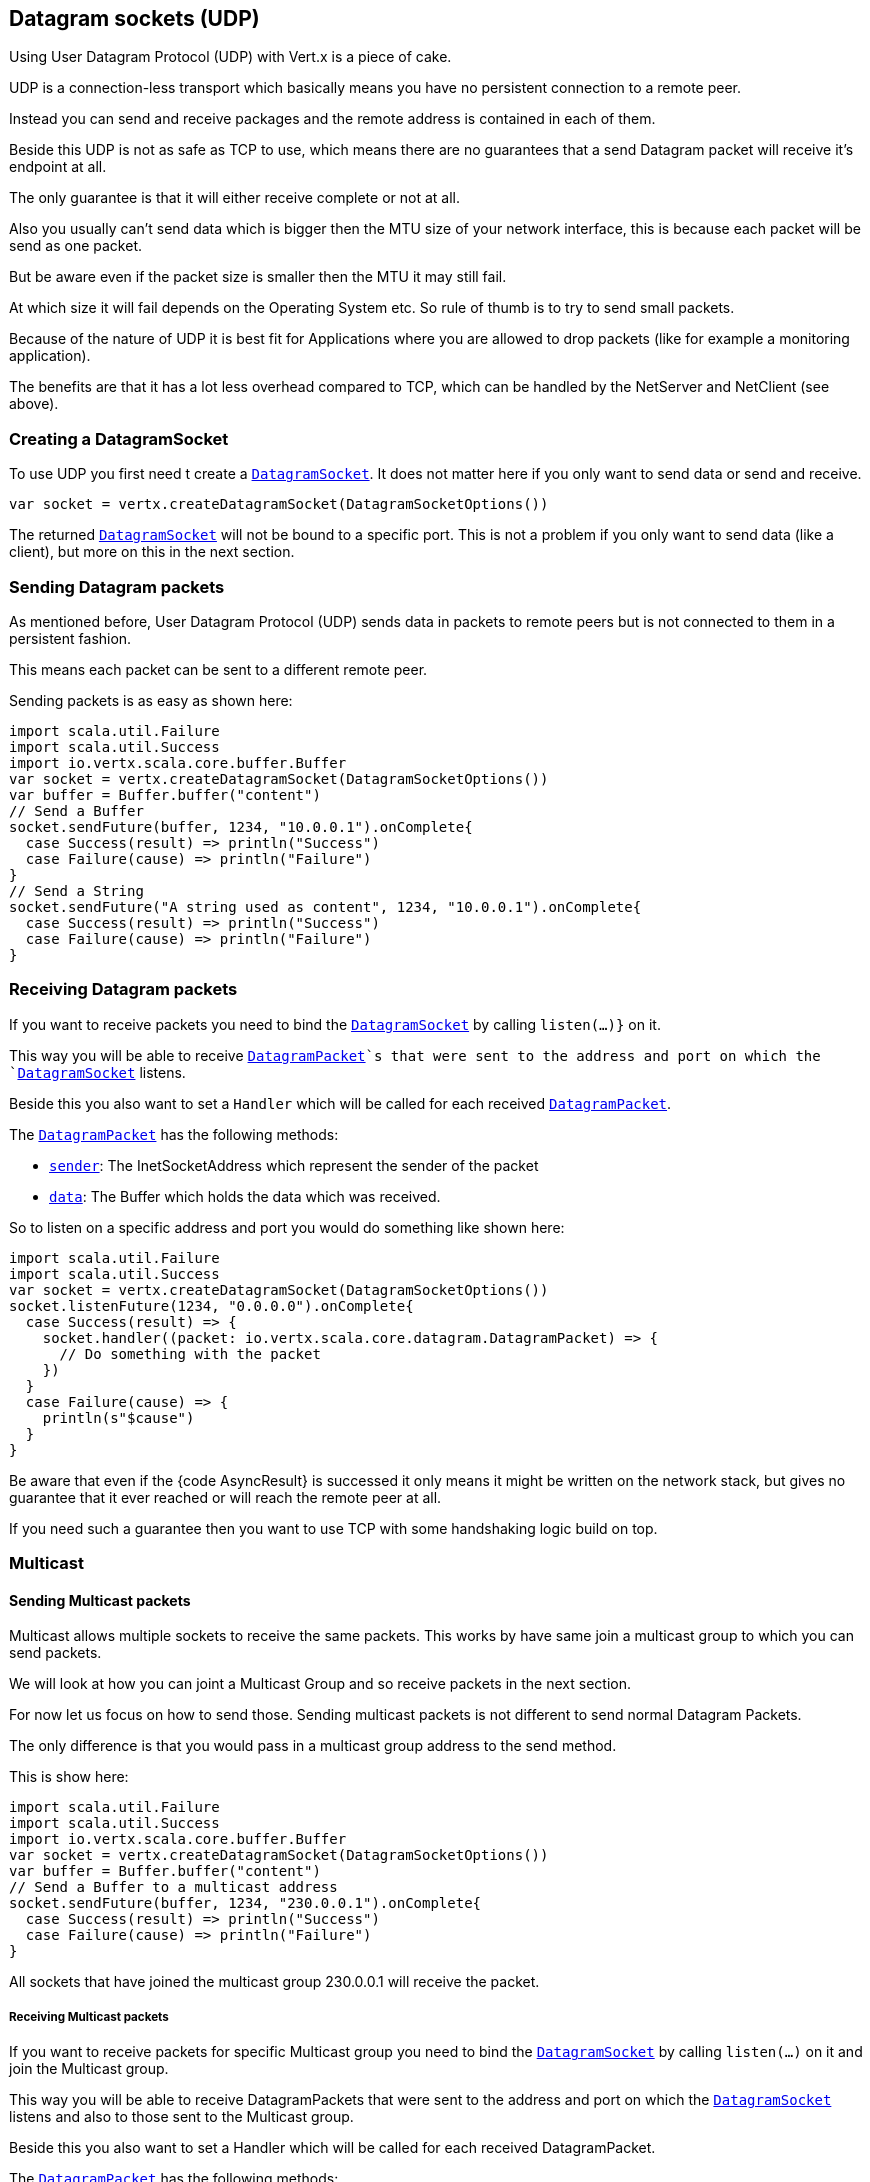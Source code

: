 == Datagram sockets (UDP)

Using User Datagram Protocol (UDP) with Vert.x is a piece of cake.

UDP is a connection-less transport which basically means you have no persistent connection to a remote peer.

Instead you can send and receive packages and the remote address is contained in each of them.

Beside this UDP is not as safe as TCP to use, which means there are no guarantees that a send Datagram packet will
receive it's endpoint at all.

The only guarantee is that it will either receive complete or not at all.

Also you usually can't send data which is bigger then the MTU size of your network interface, this is because each
packet will be send as one packet.

But be aware even if the packet size is smaller then the MTU it may still fail.

At which size it will fail depends on the Operating System etc. So rule of thumb is to try to send small packets.

Because of the nature of UDP it is best fit for Applications where you are allowed to drop packets (like for
example a monitoring application).

The benefits are that it has a lot less overhead compared to TCP, which can be handled by the NetServer
and NetClient (see above).

=== Creating a DatagramSocket

To use UDP you first need t create a `link:../../scaladoc/io/vertx/scala/core/datagram/DatagramSocket.html[DatagramSocket]`. It does not matter here if you only want to send data or send
and receive.

[source,scala]
----
var socket = vertx.createDatagramSocket(DatagramSocketOptions())

----

The returned `link:../../scaladoc/io/vertx/scala/core/datagram/DatagramSocket.html[DatagramSocket]` will not be bound to a specific port. This is not a
problem if you only want to send data (like a client), but more on this in the next section.

=== Sending Datagram packets

As mentioned before, User Datagram Protocol (UDP) sends data in packets to remote peers but is not connected to
them in a persistent fashion.

This means each packet can be sent to a different remote peer.

Sending packets is as easy as shown here:

[source,scala]
----
import scala.util.Failure
import scala.util.Success
import io.vertx.scala.core.buffer.Buffer
var socket = vertx.createDatagramSocket(DatagramSocketOptions())
var buffer = Buffer.buffer("content")
// Send a Buffer
socket.sendFuture(buffer, 1234, "10.0.0.1").onComplete{
  case Success(result) => println("Success")
  case Failure(cause) => println("Failure")
}
// Send a String
socket.sendFuture("A string used as content", 1234, "10.0.0.1").onComplete{
  case Success(result) => println("Success")
  case Failure(cause) => println("Failure")
}

----

=== Receiving Datagram packets

If you want to receive packets you need to bind the `link:../../scaladoc/io/vertx/scala/core/datagram/DatagramSocket.html[DatagramSocket]` by calling
`listen(...)}` on it.

This way you will be able to receive `link:../../scaladoc/io/vertx/scala/core/datagram/DatagramPacket.html[DatagramPacket]`s that were sent to the address and port on
which the `link:../../scaladoc/io/vertx/scala/core/datagram/DatagramSocket.html[DatagramSocket]` listens.

Beside this you also want to set a `Handler` which will be called for each received `link:../../scaladoc/io/vertx/scala/core/datagram/DatagramPacket.html[DatagramPacket]`.

The `link:../../scaladoc/io/vertx/scala/core/datagram/DatagramPacket.html[DatagramPacket]` has the following methods:

- `link:../../scaladoc/io/vertx/scala/core/datagram/DatagramPacket.html#sender()[sender]`: The InetSocketAddress which represent the sender of the packet
- `link:../../scaladoc/io/vertx/scala/core/datagram/DatagramPacket.html#data()[data]`: The Buffer which holds the data which was received.

So to listen on a specific address and port you would do something like shown here:

[source,scala]
----
import scala.util.Failure
import scala.util.Success
var socket = vertx.createDatagramSocket(DatagramSocketOptions())
socket.listenFuture(1234, "0.0.0.0").onComplete{
  case Success(result) => {
    socket.handler((packet: io.vertx.scala.core.datagram.DatagramPacket) => {
      // Do something with the packet
    })
  }
  case Failure(cause) => {
    println(s"$cause")
  }
}

----

Be aware that even if the {code AsyncResult} is successed it only means it might be written on the network
stack, but gives no guarantee that it ever reached or will reach the remote peer at all.

If you need such a guarantee then you want to use TCP with some handshaking logic build on top.

=== Multicast

==== Sending Multicast packets

Multicast allows multiple sockets to receive the same packets. This works by have same join a multicast group
to which you can send packets.

We will look at how you can joint a Multicast Group and so receive packets in the next section.

For now let us focus on how to send those. Sending multicast packets is not different to send normal Datagram Packets.

The only difference is that you would pass in a multicast group address to the send method.

This is show here:

[source,scala]
----
import scala.util.Failure
import scala.util.Success
import io.vertx.scala.core.buffer.Buffer
var socket = vertx.createDatagramSocket(DatagramSocketOptions())
var buffer = Buffer.buffer("content")
// Send a Buffer to a multicast address
socket.sendFuture(buffer, 1234, "230.0.0.1").onComplete{
  case Success(result) => println("Success")
  case Failure(cause) => println("Failure")
}

----

All sockets that have joined the multicast group 230.0.0.1 will receive the packet.

===== Receiving Multicast packets

If you want to receive packets for specific Multicast group you need to bind the `link:../../scaladoc/io/vertx/scala/core/datagram/DatagramSocket.html[DatagramSocket]` by
calling `listen(...)` on it and join the Multicast group.

This way you will be able to receive DatagramPackets that were sent to the address and port on which the
`link:../../scaladoc/io/vertx/scala/core/datagram/DatagramSocket.html[DatagramSocket]` listens and also to those sent to the Multicast group.

Beside this you also want to set a Handler which will be called for each received DatagramPacket.

The `link:../../scaladoc/io/vertx/scala/core/datagram/DatagramPacket.html[DatagramPacket]` has the following methods:

- `sender()`: The InetSocketAddress which represent the sender of the packet
- `data()`: The Buffer which holds the data which was received.

So to listen on a specific address and port and also receive packets for the Multicast group 230.0.0.1 you
would do something like shown here:

[source,scala]
----
import scala.util.Failure
import scala.util.Success
var socket = vertx.createDatagramSocket(DatagramSocketOptions())
socket.listenFuture(1234, "0.0.0.0").onComplete{
  case Success(result) => {
    socket.handler((packet: io.vertx.scala.core.datagram.DatagramPacket) => {
      // Do something with the packet
    })

    // join the multicast group
    socket.listenMulticastGroupFuture("230.0.0.1").onComplete{
      case Success(result) => println("Success")
      case Failure(cause) => println("Failure")
    }
  }
  case Failure(cause) => {
    println(s"$cause")
  }
}

----

===== Unlisten / leave a Multicast group

There are sometimes situations where you want to receive packets for a Multicast group for a limited time.

In this situations you can first start to listen for them and then later unlisten.

This is shown here:

[source,scala]
----
import scala.util.Failure
import scala.util.Success
var socket = vertx.createDatagramSocket(DatagramSocketOptions())
socket.listenFuture(1234, "0.0.0.0").onComplete{
  case Success(result) => {
    socket.handler((packet: io.vertx.scala.core.datagram.DatagramPacket) => {
      // Do something with the packet
    })

    // join the multicast group
    socket.listenMulticastGroupFuture("230.0.0.1").onComplete{
      case Success(result) => {
        // will now receive packets for group

        // do some work

        socket.unlistenMulticastGroupFuture("230.0.0.1").onComplete{
          case Success(result) => println("Success")
          case Failure(cause) => println("Failure")
        }
      }
      case Failure(cause) => {
        println(s"$cause")
      }
    }
  }
  case Failure(cause) => {
    println(s"$cause")
  }
}

----

===== Blocking multicast

Beside unlisten a Multicast address it's also possible to just block multicast for a specific sender address.

Be aware this only work on some Operating Systems and kernel versions. So please check the Operating System
documentation if it's supported.

This an expert feature.

To block multicast from a specific address you can call `blockMulticastGroup(...)` on the DatagramSocket
like shown here:

[source,scala]
----
import scala.util.Failure
import scala.util.Success
var socket = vertx.createDatagramSocket(DatagramSocketOptions())

// Some code

// This would block packets which are send from 10.0.0.2
socket.blockMulticastGroupFuture("230.0.0.1", "10.0.0.2").onComplete{
  case Success(result) => println("Success")
  case Failure(cause) => println("Failure")
}

----

==== DatagramSocket properties

When creating a `link:../../scaladoc/io/vertx/scala/core/datagram/DatagramSocket.html[DatagramSocket]` there are multiple properties you can set to
change it's behaviour with the `link:../dataobjects.html#DatagramSocketOptions[DatagramSocketOptions]` object. Those are listed here:

- `link:../dataobjects.html#DatagramSocketOptions#setSendBufferSize(int)[sendBufferSize]` Sets the send buffer size in bytes.
- `link:../dataobjects.html#DatagramSocketOptions#setReceiveBufferSize(int)[receiveBufferSize]` Sets the TCP receive buffer size
in bytes.
- `link:../dataobjects.html#DatagramSocketOptions#setReuseAddress(boolean)[reuseAddress]` If true then addresses in TIME_WAIT
state can be reused after they have been closed.
- `link:../dataobjects.html#DatagramSocketOptions#setTrafficClass(int)[trafficClass]`
- `link:../dataobjects.html#DatagramSocketOptions#setBroadcast(boolean)[broadcast]` Sets or clears the SO_BROADCAST socket
option. When this option is set, Datagram (UDP) packets may be sent to a local interface's broadcast address.
- `link:../dataobjects.html#DatagramSocketOptions#setMulticastNetworkInterface(java.lang.String)[multicastNetworkInterface]` Sets or clears
the IP_MULTICAST_LOOP socket option. When this option is set, multicast packets will also be received on the
local interface.
- `link:../dataobjects.html#DatagramSocketOptions#setMulticastTimeToLive(int)[multicastTimeToLive]` Sets the IP_MULTICAST_TTL socket
option. TTL stands for "Time to Live," but in this context it specifies the number of IP hops that a packet is
allowed to go through, specifically for multicast traffic. Each router or gateway that forwards a packet decrements
the TTL. If the TTL is decremented to 0 by a router, it will not be forwarded.

==== DatagramSocket Local Address

You can find out the local address of the socket (i.e. the address of this side of the UDP Socket) by calling
`link:../../scaladoc/io/vertx/scala/core/datagram/DatagramSocket.html#localAddress()[localAddress]`. This will only return an `InetSocketAddress` if you
bound the `link:../../scaladoc/io/vertx/scala/core/datagram/DatagramSocket.html[DatagramSocket]` with `listen(...)` before, otherwise it will return null.

==== Closing a DatagramSocket

You can close a socket by invoking the `link:../../scaladoc/io/vertx/scala/core/datagram/DatagramSocket.html#close(io.vertx.core.Handler)[close]` method. This will close
the socket and release all resources